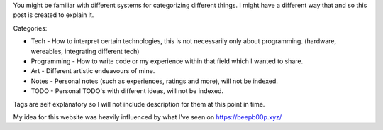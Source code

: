 .. title: Explaining tags and categories
.. slug: explaining-tags-and-categories
.. date: 2020-03-01 21:17:00 UTC+01:00
.. tags: Python, Esport, Video
.. category: Programming, Art, Tech, Notes, TODO
.. link: https://beepb00p.xyz/
.. description: I have decided to explain to myself and to others what tags and categories mean on this website
.. type: text


You might be familiar with different systems for categorizing different things.
I might have a different way that and so this post is created to explain it.

.. TEASER_END

Categories:

- Tech - How to interpret certain technologies, this is not necessarily only about programming. (hardware, wereables, integrating different tech)

- Programming - How to write code or my experience within that field which I wanted to share.

- Art - Different artistic endeavours of mine.

- Notes - Personal notes (such as experiences, ratings and more), will not be indexed.

- TODO - Personal TODO's with different ideas, will not be indexed.

Tags are self explanatory so I will not include description for them at this point in time.

My idea for this website was heavily influenced by what I've seen on https://beepb00p.xyz/
